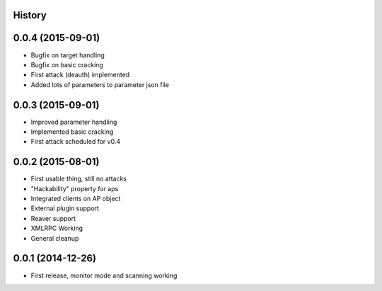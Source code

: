 .. :changelog:

History
-------

0.0.4 (2015-09-01)
-------------------

* Bugfix on target handling
* Bugfix on basic cracking
* First attack (deauth) implemented
* Added lots of parameters to parameter json file

0.0.3 (2015-09-01)
-------------------

* Improved parameter handling
* Implemented basic cracking
* First attack scheduled for v0.4

0.0.2 (2015-08-01)
-------------------

* First usable thing, still no attacks
* "Hackability" property for aps
* Integrated clients on AP object
* External plugin support
* Reaver support
* XMLRPC Working
* General cleanup

0.0.1 (2014-12-26)
---------------------

* First release, monitor mode and scanning working

